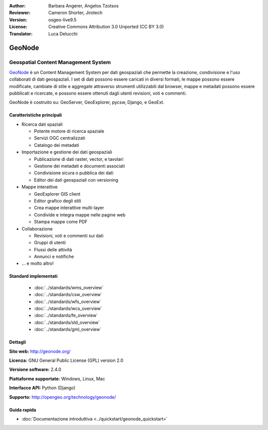 :Author: Barbara Angerer, Angelos Tzotsos
:Reviewer: Cameron Shorter, Jirotech
:Version: osgeo-live9.5
:License: Creative Commons Attribution 3.0 Unported (CC BY 3.0)
:Translator: Luca Delucchi

.. image:: /images/project_logos/logo-geonode.png
  :alt: project logo
  :align: right
  :target: http://geonode.org

.. image:: /images/logos/OSGeo_project.png
    :scale: 100
    :alt: OSGeo Project
    :align: right
    :target: http://www.osgeo.org


GeoNode
================================================================================

Geospatial Content Management System
~~~~~~~~~~~~~~~~~~~~~~~~~~~~~~~~~~~~~~~~~~~~~~~~~~~~~~~~~~~~~~~~~~~~~~~~~~~~~~~~

`GeoNode <http://geonode.org>`_ è un Content Management System per dati geospaziali che
permette la creazione, condivisione e l'uso collaborati di dati geospaziali. I set di dati
possono essere caricati in diversi formati, le mappe possono essere modificate, cambiate di
stile e aggregate attraverso strumenti utilizzabili dal browser, mappe e metadati possono
essere pubblicati e ricercate, e possono essere ottenuti dagli utenti revisioni, voti e commenti.

GeoNode è costruito su: GeoServer, GeoExplorer, pycsw, Django, e GeoExt.

.. image:: /images/screenshots/800x600/geonode_basic_application.png
  :scale: 50%
  :alt: GeoNode application
  :align: right

Caratteristiche principali
--------------------------------------------------------------------------------

* Ricerca dati spaziali

  * Potente motore di ricerca spaziale
  * Servizi OGC centralizzati
  * Catalogo dei metadati

* Importazione e gestione dei dati geospaziali

  * Publicazione di dati raster, vector, e tavolari
  * Gestione dei metadati e documenti associati
  * Condivisione sicura o pubblica dei dati
  * Editor dei dati geospaziali con versioning

* Mappe interattive

  * GeoExplorer GIS client
  * Editor grafico degli stili
  * Crea mappe interattive multi-layer
  * Condivide e integra mappe nelle pagine web
  * Stampa mappe come PDF

* Collaborazione

  * Revisioni, voti e commenti sui dati
  * Gruppi di utenti
  * Flussi delle attività
  * Annunci e notifiche

* ... e molto altro!

Standard implementati
--------------------------------------------------------------------------------

  * :doc:`../standards/wms_overview`
  * :doc:`../standards/csw_overview`
  * :doc:`../standards/wfs_overview`
  * :doc:`../standards/wcs_overview`
  * :doc:`../standards/fe_overview`
  * :doc:`../standards/sld_overview` 
  * :doc:`../standards/gml_overview`

Dettagli
--------------------------------------------------------------------------------

**Sito web:** http://geonode.org/

**Licenza:** GNU General Public License (GPL) version 2.0

**Versione software:** 2.4.0

**Piattaforme supportate:** Windows, Linux, Mac

**Interfacce API:** Python (Django)

**Supporto:** http://opengeo.org/technology/geonode/

Guida rapida
--------------------------------------------------------------------------------

* :doc:`Documentazione introduttiva <../quickstart/geonode_quickstart>`
